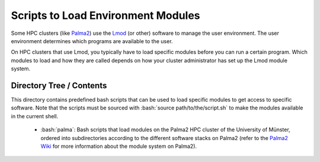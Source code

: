 .. role:: bash(code)
    :language: bash


###################################
Scripts to Load Environment Modules
###################################

Some HPC clusters (like Palma2_) use the Lmod_ (or other) software to
manage the user environment.  The user environment determines which
programs are available to the user.

On HPC clusters that use Lmod, you typically have to load specific
modules before you can run a certain program.  Which modules to load and
how they are called depends on how your cluster administrator has set up
the Lmod module system.


Directory Tree / Contents
=========================

This directory contains predefined bash scripts that can be used to load
specific modules to get access to specific software.  Note that the
scripts must be sourced with :bash:`source path/to/the/script.sh` to
make the modules available in the current shell.

    * :bash:`palma`:  Bash scripts that load modules on the Palma2 HPC
      cluster of the University of Münster, ordered into subdirectories
      according to the different software stacks on Palma2 (refer to the
      `Palma2 Wiki`_ for more information about the module system on
      Palma2).


.. _Palma2: https://confluence.uni-muenster.de/display/HPC/High+Performance+Computing
.. _Lmod: https://lmod.readthedocs.io/en/latest/index.html
.. _Palma2 Wiki: https://confluence.uni-muenster.de/display/HPC/The+module+system
